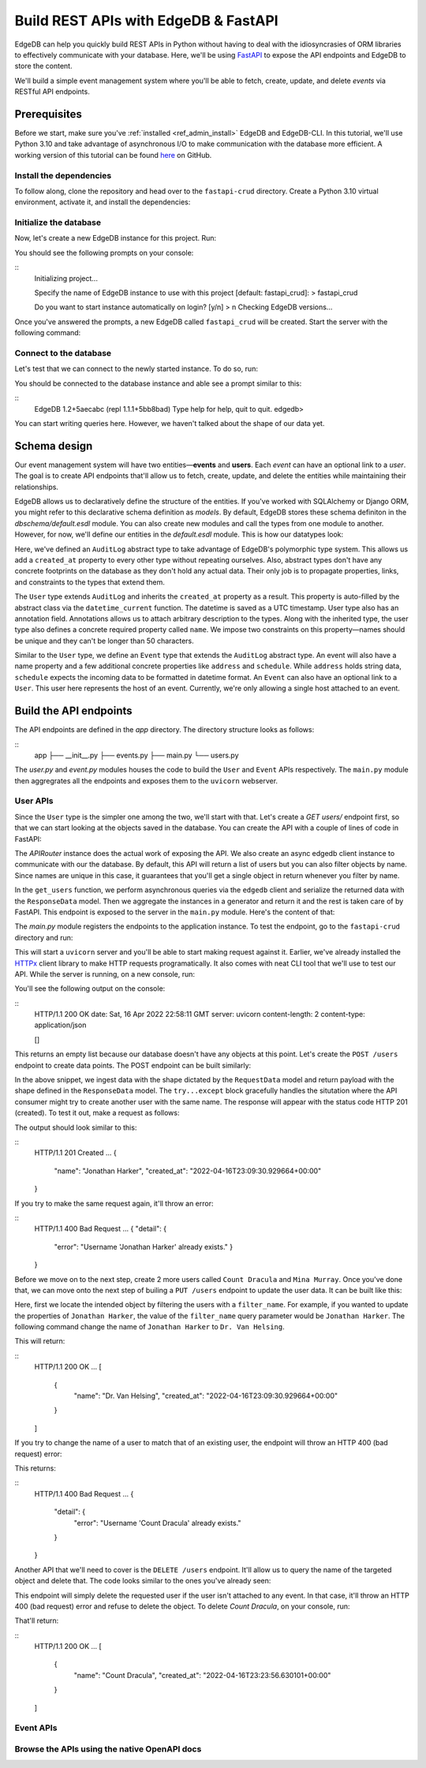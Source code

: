 .. _ref_guide_build_rest_apis_with_fastapi:

=====================================
Build REST APIs with EdgeDB & FastAPI
=====================================

EdgeDB can help you quickly build REST APIs in Python without having to deal with the idiosyncrasies of ORM libraries to effectively communicate with your database. Here, we'll be using `FastAPI <https://fastapi.tiangolo.com/>`_ to expose the API endpoints and EdgeDB to store the content.

We'll build a simple event management system where you'll be able to fetch, create, update, and delete *events* via RESTful API endpoints.

Prerequisites
=============

Before we start, make sure you've :ref:`installed <ref_admin_install>` EdgeDB and EdgeDB-CLI. In this tutorial, we'll use Python 3.10 and take advantage of asynchronous I/O to make communication with the database more efficient. A working version of this tutorial can be found `here <https://github.com/edgedb/edgedb-examples/tree/main/fastapi-crud>`_ on GitHub.


Install the dependencies
^^^^^^^^^^^^^^^^^^^^^^^^

To follow along, clone the repository and head over to the ``fastapi-crud`` directory. Create a Python 3.10 virtual environment, activate it, and install the dependencies:

.. code-block:: bash
    pip install edgedb fastapi httpx[cli] uvicorn


Initialize the database
^^^^^^^^^^^^^^^^^^^^^^^

Now, let's create a new EdgeDB instance for this project. Run:

.. code-block:: bash
    edgedb project init

You should see the following prompts on your console:

::
    Initializing project...

    Specify the name of EdgeDB instance to use with this project
    [default: fastapi_crud]:
    > fastapi_crud

    Do you want to start instance automatically on login? [y/n]
    > n
    Checking EdgeDB versions...

Once you've answered the prompts, a new EdgeDB called ``fastapi_crud`` will be created. Start the server with the following command:

.. code-block:: bash
    edgedb instance start fastapi_crud

Connect to the database
^^^^^^^^^^^^^^^^^^^^^^^

Let's test that we can connect to the newly started instance. To do so, run:

.. code-block:: bash
    edgedb instance start fastapi_crud

You should be connected to the database instance and able see a prompt similar to this:

::
    EdgeDB 1.2+5aecabc (repl 1.1.1+5bb8bad)
    Type \help for help, \quit to quit.
    edgedb>

You can start writing queries here. However, we haven't talked about the shape of our data yet.

Schema design
=============

Our event management system will have two entities—**events** and **users**. Each *event* can have an optional link to a *user*. The goal is to create API endpoints that'll allow us to fetch, create, update, and delete the entities while maintaining their relationships.

EdgeDB allows us to declaratively define the structure of the entities. If you've worked with SQLAlchemy or Django ORM, you might refer to this declarative schema definition as *models*. By default, EdgeDB stores these schema definiton in the `dbschema/default.esdl` module. You can also create new modules and call the types from one module to another. However, for now, we'll define our entities in the `default.esdl` module. This is how our datatypes look:

.. code-block:: esdl
    # dbschema/default.esdl

    module default {
    abstract type AuditLog {
      annotation description := "Add 'create_at' and 'update_at' properties to all types.";
      property created_at -> datetime {
        default := datetime_current();
      }
    }

    type User extending AuditLog {
      annotation description := "Event host.";
      required property name -> str {
        constraint exclusive;
        constraint max_len_value(50);
      };
    }

    type Event extending AuditLog {
      annotation description := "Some grand event.";
      required property name -> str {
        constraint exclusive;
        constraint max_len_value(50);
      }
      property address -> str;
      property schedule -> datetime;
      link host -> User;
    }
    }

Here, we've defined an ``AuditLog`` abstract type to take advantage of EdgeDB's polymorphic type system. This allows us add a ``created_at`` property to every other type without repeating ourselves. Also, abstract types don't have any concrete footprints on the database as they don't hold any actual data. Their only job is to propagate properties, links, and constraints to the types that extend them.

The ``User`` type extends ``AuditLog`` and inherits the ``created_at`` property as a result. This property is auto-filled by the abstract class via the ``datetime_current`` function. The datetime is saved as a UTC timestamp. User type also has an annotation field. Annotations allows us to attach arbitrary description to the types. Along with the inherited type, the user type also defines a concrete required property called ``name``. We impose two constraints on this property—names should be unique and they can't be longer than 50 characters.

Similar to the ``User`` type, we define an ``Event`` type that extends the ``AuditLog`` abstract type. An event will also have a name property and a few additional concrete properties like ``address`` and ``schedule``. While ``address`` holds string data, ``schedule`` expects the incoming data to be formatted in datetime format. An ``Event`` can also have an optional link to a ``User``. This user here represents the host of an event. Currently, we're only allowing a single host attached to an event.


Build the API endpoints
=======================

The API endpoints are defined in the `app` directory. The directory structure looks as follows:

::
    app
    ├── __init__.py
    ├── events.py
    ├── main.py
    └── users.py

The `user.py` and `event.py` modules houses the code to build the ``User`` and ``Event`` APIs respectively. The ``main.py`` module then aggregrates all the endpoints and exposes them to the ``uvicorn`` webserver.


User APIs
^^^^^^^^^

Since the ``User`` type is the simpler one among the two, we'll start with that. Let's create a `GET users/` endpoint first, so that we can start looking at the objects saved in the database. You can create the API with a couple of lines of code in FastAPI:

.. code-block:: python
    # fastapi-crud/app/users.py

    from __future__ import annotations

    import datetime
    from http import HTTPStatus
    from typing import Iterable

    import edgedb
    from fastapi import APIRouter, HTTPException, Query
    from pydantic import BaseModel

    router = APIRouter()
    client = edgedb.create_async_client()


    class RequestData(BaseModel):
        name: str


    class ResponseData(BaseModel):
        name: str
        created_at: datetime.datetime


    @router.get("/users")
    async def get_users(
        name: str = Query(None, max_length=50)
        ) -> Iterable[ResponseData]:

        if not name:
            users = await client.query("SELECT User {name, created_at};")
        else:
            users = await client.query(
                """SELECT User {name, created_at} FILTER User.name=<str>$name""",
                name=name,
            )
        response = (
            ResponseData(name=user.name, created_at=user.created_at) for user in users
        )
        return response

The `APIRouter` instance does the actual work of exposing the API. We also create an async edgedb client instance to communicate with our the database. By default, this API will return a list of users but you can also filter objects by name. Since names are unique in this case, it guarantees that you'll get a single object in return whenever you filter by name.

In the ``get_users`` function, we perform asynchronous queries via the ``edgedb`` client and serialize the returned data with the ``ResponseData`` model. Then we aggregate the instances in a generator and return it and the rest is taken care of by FastAPI. This endpoint is exposed to the server in the ``main.py`` module. Here's the content of that:

.. code-block:: python
    # fastapi-crud/app/main.py

    from __future__ import annotations

    from fastapi import FastAPI
    from starlette.middleware.cors import CORSMiddleware

    from app import events, users

    fast_api = FastAPI()

    # Set all CORS enabled origins
    fast_api.add_middleware(
        CORSMiddleware,
        allow_origins=["*"],
        allow_credentials=True,
        allow_methods=["*"],
        allow_headers=["*"],
    )


    fast_api.include_router(events.router)
    fast_api.include_router(users.router)


The `main.py` module registers the endpoints to the application instance. To test the endpoint, go to the ``fastapi-crud`` directory and run:

.. code-block:: bash
    uvicorn app.main:fast_api --port 5000 --reload

This will start a ``uvicorn`` server and you'll be able to start making request against it. Earlier, we've already installed the `HTTPx <https://www.python-httpx.org/>`_ client library to make HTTP requests programatically. It also comes with neat CLI tool that we'll use to test our API. While the server is running, on a new console, run:

.. code-block:: bash
    uvicorn app.main:fast_api --port 5000 --reload

You'll see the following output on the console:

::
    HTTP/1.1 200 OK
    date: Sat, 16 Apr 2022 22:58:11 GMT
    server: uvicorn
    content-length: 2
    content-type: application/json

    []

This returns an empty list because our database doesn't have any objects at this point. Let's create the ``POST /users`` endpoint to create data points. The POST endpoint can be built similarly:

.. code-block:: python
    # fastapi-crud/app/users.py

    ...
    @router.post("/users", status_code=HTTPStatus.CREATED)
    async def post_user(user: RequestData) -> ResponseData:

        try:
            (created_user,) = await client.query(
                """SELECT (INSERT User {name:=<str>$name}) {name, created_at};""",
                name=user.name,
            )
        except edgedb.errors.ConstraintViolationError:
            raise HTTPException(
                status_code=HTTPStatus.BAD_REQUEST,
                detail={"error": f"Username '{user.name}' already exists,"},
            )
        response = ResponseData(name=created_user.name, created_at=created_user.created_at)
        return response

In the above snippet, we ingest data with the shape dictated by the ``RequestData`` model and return payload with the shape defined in the ``ResponseData`` model. The ``try...except`` block gracefully handles the situtation where the API consumer might try to create another user with the same name. The response will appear with the status code HTTP 201 (created). To test it out, make a request as follows:

.. code-block:: bash
    httpx -m POST http://localhost:5000/users --json '{"name" : "Jonathan Harker"}'


The output should look similar to this:

::
    HTTP/1.1 201 Created
    ...
    {
      "name": "Jonathan Harker",
      "created_at": "2022-04-16T23:09:30.929664+00:00"
    }

If you try to make the same request again, it'll throw an error:

::
    HTTP/1.1 400 Bad Request
    ...
    {
    "detail": {
      "error": "Username 'Jonathan Harker' already exists."
      }
    }

Before we move on to the next step, create 2 more users called ``Count Dracula`` and ``Mina Murray``. Once you've done that, we can move onto the next step of builing a ``PUT /users`` endpoint to update the user data. It can be built like this:


.. code-block:: python
    # fastapi-crud/app/users.py

    @router.put("/users")
    async def put_user(user: RequestData, filter_name: str) -> Iterable[ResponseData]:
        try:
            updated_users = await client.query(
                """
                SELECT (
                    UPDATE User FILTER .name=<str>$filter_name
                    SET {name:=<str>$name}
                ) {name, created_at};
                """,
                name=user.name,
                filter_name=filter_name,
            )
        except edgedb.errors.ConstraintViolationError:
            raise HTTPException(
                status_code=HTTPStatus.BAD_REQUEST,
                detail={"error": f"Username '{filter_name}' already exists."},
            )
        response = (
            ResponseData(name=user.name, created_at=user.created_at)
            for user in updated_users
        )
        return response

Here, first we locate the intended object by filtering the users with a ``filter_name``. For example, if you wanted to update the properties of ``Jonathan Harker``, the value of the ``filter_name`` query parameter would be ``Jonathan Harker``. The following command change the name of ``Jonathan Harker`` to ``Dr. Van Helsing``.

.. code-block:: bash
    httpx -m PUT http://localhost:5000/users -p 'filter_name' 'Jonathan Harker' \
          --json '{"name" : "Dr. Van Helsing"}'

This will return:

::
    HTTP/1.1 200 OK
    ...
    [
      {
        "name": "Dr. Van Helsing",
        "created_at": "2022-04-16T23:09:30.929664+00:00"
      }
    ]

If you try to change the name of a user to match that of an existing user, the endpoint will throw an HTTP 400 (bad request) error:

.. code-block:: bash
    httpx -m PUT http://localhost:5000/users -p 'filter_name' 'Count Dracula' \
          --json '{"name" : "Dr. Van Helsing"}'

This returns:

::
    HTTP/1.1 400 Bad Request
    ...
    {
      "detail": {
        "error": "Username 'Count Dracula' already exists."
      }
    }

Another API that we'll need to cover is the ``DELETE /users`` endpoint. It'll allow us to query the name of the targeted object and delete that. The code looks similar to the ones you've already seen:


.. code-block:: python
    # fastapi-crud/app/users.py

    @router.delete("/users")
    async def delete_user(filter_name: str) -> Iterable[ResponseData]:
        try:
            deleted_users = await client.query(
                """SELECT (
                    DELETE User FILTER .name=<str>$filter_name
                ) {name, created_at};
                """,
                filter_name=filter_name,
            )
        except edgedb.errors.ConstraintViolationError:
            raise HTTPException(
                status_code=HTTPStatus.BAD_REQUEST,
                detail={"error": "User attached to an event. Cannot delete."},
            )

        response = (
            ResponseData(name=deleted_user.name, created_at=deleted_user.created_at)
            for deleted_user in deleted_users
        )

        return response

This endpoint will simply delete the requested user if the user isn't attached to any event. In that case, it'll throw an HTTP 400 (bad request) error and refuse to delete the object. To delete `Count Dracula`, on your console, run:

.. code-block:: bash
    httpx -m DELETE http://localhost:5000/users -p 'filter_name' 'Count Dracula'

That'll return:

::
    HTTP/1.1 200 OK
    ...
    [
      {
        "name": "Count Dracula",
        "created_at": "2022-04-16T23:23:56.630101+00:00"
      }
    ]

Event APIs
^^^^^^^^^^


Browse the APIs using the native OpenAPI docs
^^^^^^^^^^^^^^^^^^^^^^^^^^^^^^^^^^^^^^^^^^^^^
